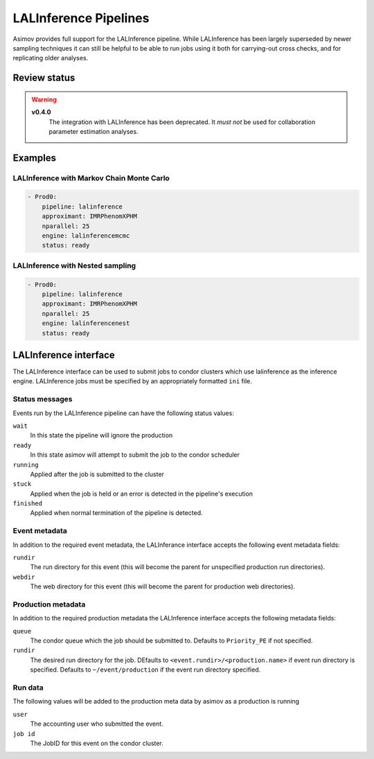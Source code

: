 LALInference Pipelines
======================

Asimov provides full support for the LALInference pipeline.
While LALInference has been largely superseded by newer sampling techniques it can still be helpful to be able to run jobs using it both for carrying-out cross checks, and for replicating older analyses.

Review status
-------------

.. warning::

   **v0.4.0**
     The integration with LALInference has been deprecated.
     It *must not* be used for collaboration parameter estimation analyses.

Examples
--------

LALInference with Markov Chain Monte Carlo
~~~~~~~~~~~~~~~~~~~~~~~~~~~~~~~~~~~~~~~~~~

.. code-block:: yaml

   - Prod0:
       pipeline: lalinference
       approximant: IMRPhenomXPHM
       nparallel: 25
       engine: lalinferencemcmc
       status: ready

LALInference with Nested sampling
~~~~~~~~~~~~~~~~~~~~~~~~~~~~~~~~~
       
.. code-block:: yaml

   - Prod0:
       pipeline: lalinference
       approximant: IMRPhenomXPHM
       nparallel: 25
       engine: lalinferencenest
       status: ready


LALInference interface
----------------------

The LALInference interface can be used to submit jobs to condor clusters which use lalinference as the inference engine.
LALInference jobs must be specified by an appropriately formatted ``ini`` file.

Status messages
~~~~~~~~~~~~~~~

Events run by the LALInference pipeline can have the following status values:

``wait``
   In this state the pipeline will ignore the production

``ready``
   In this state asimov will attempt to submit the job to the condor scheduler

``running``
   Applied after the job is submitted to the cluster

``stuck``
   Applied when the job is held or an error is detected in the pipeline's execution

``finished``
   Applied when normal termination of the pipeline is detected.


Event metadata
~~~~~~~~~~~~~~

In addition to the required event metadata, the LALInferance interface accepts the following event metadata fields:

``rundir``
   The run directory for this event (this will become the parent for unspecified production run directories).

``webdir``
   The web directory for this event (this will become the parent for production web directories).

Production metadata
~~~~~~~~~~~~~~~~~~~

In addition to the required production metadata the LALInference interface accepts the following metadata fields:

``queue``
   The condor queue which the job should be submitted to.
   Defaults to ``Priority_PE`` if not specified.

``rundir``
   The desired run directory for the job.
   DEfaults to ``<event.rundir>/<production.name>`` if event run directory is specified.
   Defaults to ``~/event/production`` if the event run directory specified.

Run data
~~~~~~~~

The following values will be added to the production meta data by asimov as a production is running

``user``
   The accounting user who submitted the event.

``job id``
   The JobID for this event on the condor cluster.

